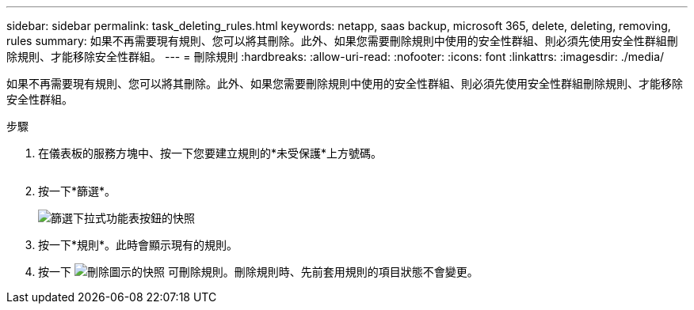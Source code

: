 ---
sidebar: sidebar 
permalink: task_deleting_rules.html 
keywords: netapp, saas backup, microsoft 365, delete, deleting, removing, rules 
summary: 如果不再需要現有規則、您可以將其刪除。此外、如果您需要刪除規則中使用的安全性群組、則必須先使用安全性群組刪除規則、才能移除安全性群組。 
---
= 刪除規則
:hardbreaks:
:allow-uri-read: 
:nofooter: 
:icons: font
:linkattrs: 
:imagesdir: ./media/


[role="lead"]
如果不再需要現有規則、您可以將其刪除。此外、如果您需要刪除規則中使用的安全性群組、則必須先使用安全性群組刪除規則、才能移除安全性群組。

.步驟
. 在儀表板的服務方塊中、按一下您要建立規則的*未受保護*上方號碼。
+
image:number_protected_unprotected.gif[""]

. 按一下*篩選*。
+
image:filter.gif["篩選下拉式功能表按鈕的快照"]

. 按一下*規則*。此時會顯示現有的規則。
. 按一下 image:trash_can_icon.gif["刪除圖示的快照"] 可刪除規則。刪除規則時、先前套用規則的項目狀態不會變更。

